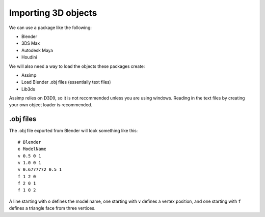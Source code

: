 .. _importing-3d-objects:

Importing 3D objects
====================

We can use a package like the following:

- Blender
- 3DS Max
- Autodesk Maya
- Houdini

We will also need a way to load the objects these packages create:

- Assimp
- Load Blender .obj files (essentially text files)
- Lib3ds

Assimp relies on D3D9, so it is not recommended unless you are using windows. Reading in the text files by creating your own object loader is recommended.

.obj files
----------

The .obj file exported from Blender will look something like this::

	# Blender
	o ModelName
	v 0.5 0 1
	v 1.0 0 1
	v 0.6777772 0.5 1
	f 1 2 0
	f 2 0 1
	f 1 0 2

A line starting with ``o`` defines the model name, one starting with ``v`` defines a vertex position, and one starting with ``f`` defines a triangle face from three vertices.